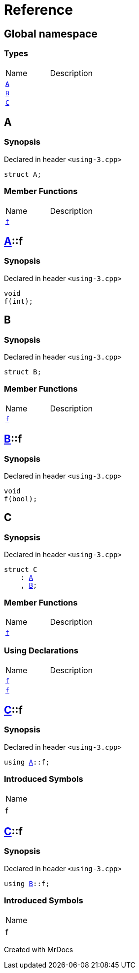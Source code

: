 = Reference
:mrdocs:

[#index]

== Global namespace

===  Types
[cols=2,separator=¦]
|===
¦Name ¦Description
¦xref:A.adoc[`A`]  ¦

¦xref:B.adoc[`B`]  ¦

¦xref:C.adoc[`C`]  ¦

|===


[#A]

== A



=== Synopsis

Declared in header `<using-3.cpp>`

[source,cpp,subs="verbatim,macros,-callouts"]
----
struct A;
----

===  Member Functions
[cols=2,separator=¦]
|===
¦Name ¦Description
¦xref:A/f.adoc[`f`]  ¦

|===



:relfileprefix: ../
[#A-f]

== xref:A.adoc[pass:[A]]::f



=== Synopsis

Declared in header `<using-3.cpp>`

[source,cpp,subs="verbatim,macros,-callouts"]
----
void
f(int);
----









[#B]

== B



=== Synopsis

Declared in header `<using-3.cpp>`

[source,cpp,subs="verbatim,macros,-callouts"]
----
struct B;
----

===  Member Functions
[cols=2,separator=¦]
|===
¦Name ¦Description
¦xref:B/f.adoc[`f`]  ¦

|===



:relfileprefix: ../
[#B-f]

== xref:B.adoc[pass:[B]]::f



=== Synopsis

Declared in header `<using-3.cpp>`

[source,cpp,subs="verbatim,macros,-callouts"]
----
void
f(bool);
----









[#C]

== C



=== Synopsis

Declared in header `<using-3.cpp>`

[source,cpp,subs="verbatim,macros,-callouts"]
----
struct C
    : xref:A.adoc[A]
    , xref:B.adoc[B];
----

===  Member Functions
[cols=2,separator=¦]
|===
¦Name ¦Description
¦xref:A/f.adoc[`f`]  ¦
|===
===  Using Declarations
[cols=2,separator=¦]
|===
¦Name ¦Description
¦xref:C/f-08.adoc[`f`]  ¦

¦xref:C/f-03.adoc[`f`]  ¦

|===



:relfileprefix: ../
[#C-f-08]

== xref:C.adoc[pass:[C]]::f



=== Synopsis

Declared in header `<using-3.cpp>`

[source,cpp,subs="verbatim,macros,-callouts"]
----
using xref:A.adoc[A]::f;
----


=== Introduced Symbols

|===
| Name
| f
|===


:relfileprefix: ../
[#C-f-03]

== xref:C.adoc[pass:[C]]::f



=== Synopsis

Declared in header `<using-3.cpp>`

[source,cpp,subs="verbatim,macros,-callouts"]
----
using xref:B.adoc[B]::f;
----


=== Introduced Symbols

|===
| Name
| f
|===



Created with MrDocs
